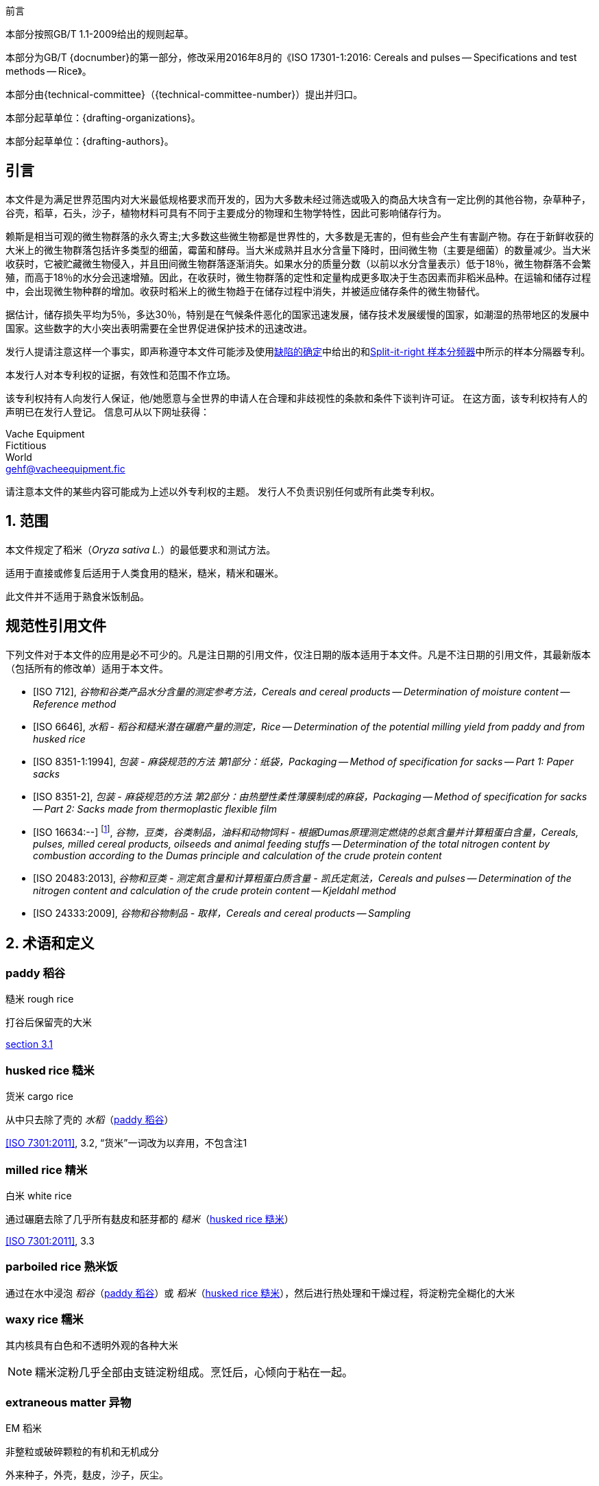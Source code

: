 .前言

本部分按照GB/T 1.1-2009给出的规则起草。

本部分为GB/T {docnumber}的第一部分，修改采用2016年8月的《ISO 17301-1:2016: Cereals and pulses -- Specifications and test methods -- Rice》。

本部分由{technical-committee}（{technical-committee-number}）提出并归口。

本部分起草单位：{drafting-organizations}。

本部分起草单位：{drafting-authors}。

:sectnums!:
== 引言

本文件是为满足世界范围内对大米最低规格要求而开发的，因为大多数未经过筛选或吸入的商品大块含有一定比例的其他谷物，杂草种子，谷壳，稻草，石头，沙子，植物材料可具有不同于主要成分的物理和生物学特性，因此可影响储存行为。

赖斯是相当可观的微生物群落的永久寄主;大多数这些微生物都是世界性的，大多数是无害的，但有些会产生有害副产物。存在于新鲜收获的大米上的微生物群落包括许多类型的细菌，霉菌和酵母。当大米成熟并且水分含量下降时，田间微生物（主要是细菌）的数量减少。当大米收获时，它被贮藏微生物侵入，并且田间微生物群落逐渐消失。如果水分的质量分数（以前以水分含量表示）低于18％，微生物群落不会繁殖，而高于18％的水分会迅速增殖。因此，在收获时，微生物群落的定性和定量构成更多取决于生态因素而非稻米品种。在运输和储存过程中，会出现微生物种群的增加。收获时稻米上的微生物趋于在储存过程中消失，并被适应储存条件的微生物替代。

据估计，储存损失平均为5％，多达30％，特别是在气候条件恶化的国家迅速发展，储存技术发展缓慢的国家，如潮湿的热带地区的发展中国家。这些数字的大小突出表明需要在全世界促进保护技术的迅速改进。

发行人提请注意这样一个事实，即声称遵守本文件可能涉及使用<<AnnexA>>中给出的和<<figureA-1>>中所示的样本分隔器专利。

本发行人对本专利权的证据，有效性和范围不作立场。

该专利权持有人向发行人保证，他/她愿意与全世界的申请人在合理和非歧视性的条款和条件下谈判许可证。 在这方面，该专利权持有人的声明已在发行人登记。 信息可从以下网址获得：

[align=left]
Vache Equipment +
Fictitious +
World +
gehf@vacheequipment.fic

请注意本文件的某些内容可能成为上述以外专利权的主题。 发行人不负责识别任何或所有此类专利权。

:sectnums:
== 范围

本文件规定了稻米（_Oryza sativa L._）的最低要求和测试方法。

适用于直接或修复后适用于人类食用的糙米，糙米，精米和碾米。

此文件并不适用于熟食米饭制品。

[bibliography]
== 规范性引用文件

下列文件对于本文件的应用是必不可少的。凡是注日期的引用文件，仅注日期的版本适用于本文件。凡是不注日期的引用文件，其最新版本（包括所有的修改单）适用于本文件。

* [[[ISO712,ISO 712]]], _谷物和谷类产品水分含量的测定参考方法，Cereals and cereal products -- Determination of moisture content -- Reference method_

* [[[ISO6646, ISO 6646]]], _水稻 - 稻谷和糙米潜在碾磨产量的测定，Rice -- Determination of the potential milling yield from paddy and from husked rice_

* [[[ISO8351-1,ISO 8351-1:1994]]], _包装 - 麻袋规范的方法 第1部分：纸袋，Packaging -- Method of specification for sacks -- Part 1: Paper sacks_

* [[[ISO8351-2,ISO 8351-2]]], _包装 - 麻袋规范的方法 第2部分：由热塑性柔性薄膜制成的麻袋，Packaging -- Method of specification for sacks -- Part 2: Sacks made from thermoplastic flexible film_

* [[[ISO16634,ISO 16634:--]]] footnote:[准备中。（出版时阶段为ISO / DIS 16634）], _谷物，豆类，谷类制品，油料和动物饲料 - 根据Dumas原理测定燃烧的总氮含量并计算粗蛋白含量，Cereals, pulses, milled cereal products, oilseeds and animal feeding stuffs -- Determination of the total nitrogen content by combustion according to the Dumas principle and calculation of the crude protein content_

* [[[ISO20483,ISO 20483:2013]]], _谷物和豆类 - 测定氮含量和计算粗蛋白质含量 - 凯氏定氮法，Cereals and pulses -- Determination of the nitrogen content and calculation of the crude protein content -- Kjeldahl method_

* [[[ISO24333,ISO 24333:2009]]], _谷物和谷物制品 - 取样，Cereals and cereal products -- Sampling_

[source="ISO712,ISO24333"]
== 术语和定义

:sectnums!:
[[paddy]]
=== [en]#paddy# [zh]#稻谷#
[alt]#糙米 rough rice#

打谷后保留壳的大米

[.source]
<<ISO7301,section 3.1>>

[[husked_rice]]
=== [en]#husked rice# [zh]#糙米#
[deprecated]#货米 cargo rice#

从中只去除了壳的 _水稻_（<<paddy>>）

[.source]
<<ISO7301>>, 3.2, “货米”一词改为以弃用，不包含注1

=== [en]#milled rice# [zh]#精米#
[alt]#白米 white rice#

通过碾磨去除了几乎所有麸皮和胚芽都的 _糙米_（<<husked_rice>>）

[.source]
<<ISO7301>>, 3.3

=== [en]#parboiled rice# [zh]#熟米饭#

通过在水中浸泡 _稻谷_（<<paddy>>）或 _稻米_（<<husked_rice>>），然后进行热处理和干燥过程，将淀粉完全糊化的大米

=== [en]#waxy rice# [zh]#糯米#

其内核具有白色和不透明外观的各种大米

NOTE: 糯米淀粉几乎全部由支链淀粉组成。烹饪后，心倾向于粘在一起。

=== [en]#extraneous matter# [zh]#异物#
[alt]#EM#
[domain]#稻米#

非整粒或破碎颗粒的有机和无机成分

[example]
外来种子，外壳，麸皮，沙子，灰尘。

[[HDK]]
=== HDK
[alt]#热损内核 heat-damaged kernel#

由于加热而改变正常颜色的破损或整体的内核

NOTE: 这个类别包括由于改变而变黄的完整或破碎的内核。 一批非蒸煮大米中的水煮米饭也包含在此类别中。

=== [en]#damaged kernel# [zh]#损内核#
内核，完整或破损，由于水分，害虫，疾病或其他原因而显示明显劣化，但不包括 _HDK_（<<HDK>>）

=== [en]#immature kernel# [zh]#未成熟内核#
[alt]#未成熟内核 unripe kernel#

未成熟和/或发育不全的、完整或破碎的内核

=== [en]#husked rice yield# [zh]#糙米产量#

从水稻获得的糙米量

[.source]
<<ISO6646>>, 3.1

=== [en]#nitrogen content# [zh]#氮含量#

在执行所述程序后确定的氮量

NOTE: 表示为干产品的质量分数，以百分比表示。

[.source]
<<ISO20483>>, 3.1

=== [en]#crude protein content# [zh]#粗蛋白含量#

通过应用特定方法确定的由氮含量获得的粗蛋白质的量，通过将该含量乘以取决于谷类或脉冲的类型的适当因子

NOTE: 表示为干产品的质量分数，以百分比表示。

[.source]
<<ISO20483>>, 3.2

[[gelatinization]]
=== [en]#gelatinization# [zh]#糊化#

在稻米内核的水合过程中，赋予凝胶状物的凝胶状状态，凝胶状物质称为凝胶状物

NOTE: 请见图<<figureC-1>>.

[.source]
<<ISO14864>>, 3.1

[[gel_state]]
=== [en]#gel state# [zh]#凝胶状态#

condition reached as a consequence of _gelatinization_ (<<gelatinization>>), when the kernel is fully transparent and absolutely free from whitish and opaque granules after being pressed between two glass sheets

通过糊化（<<gelatinization>>）而达到的状态，内核是完全透明，并且当在两块玻璃板之间压制后完全没有白色和不透明内核

[.source]
<<ISO14864>>, 3.2

=== [en]#gelatinization time# [zh]#糊化时间#

stem:[t_90]

90％的谷粒从其自然状态转变为 _凝胶状态_ （<<gel_state>>）所需的时间

[.source]
<<ISO14864>>, 3.3

:sectnums:
== 规格

=== 一般，感官和健康特征

大米的谷粒，无论是煮过的，去皮的还是碾磨的，以及整个还是破碎的，都应该是健康的，干净的，没有异味或异味，表明其变质。

添加剂和杀虫剂残留物及其他污染物的含量不得超过目的地国允许的最大限量。

不允许肉眼可见的活昆虫的存在。 在将大块样品分离为测试样品之前应该确定这一点。

=== 物理和化学特性

==== {blank}


根据<<ISO712>>，使用符合<<IEC61010-2>>要求的烤箱测定的水分质量分数不得大于15％。footnote:[从前表示为15％（m/米）。]

根据<<AnnexA>>，确定的糙米和精米中外来物质和有缺陷谷粒的质量分数，无论是否煮熟，均不得大于<<table1>>中规定的数值。

NOTE: 根据气候，运输和储存的持续时间，某些目的地有时需要较低的湿度质量分数。 有关更多详细信息，请参见<<ISO6322-1>>，<<ISO6322-2>>和<<ISO6322-3>>。


==== {blank}

按照<<AnnexA>>中给出的方法考虑的类别的缺陷容差不得超过<<table1>>中给出的限制。

[#table1]
[cols="<,^,^,^,^",options="header,footer",headerrows=2]
.缺陷的最大允许质量分数
|===
.2+|缺陷 4+^| 脱壳米的最大允许质量分数 +
stem:[w_max]
| 在糙米中 | 精米（非糯米） | 在糙米饭里 | 在被碾碎的煮熟的米

| 外来物质：有机物 footnote:[有机杂质包括外来种子，外壳，麸皮，稻草等部分。] | 1,0 | 0,5 | 1,0 | 0,5
// not rendered list here
| 外来物质：无机物 footnote:[无机杂质包括石头，沙子，灰尘等。] | 0,5 | 0,5 | 0,5 | 0,5
| 稻米 | 2,5 | 0,3 | 2,5 | 0,3
| 糙米，非蒸煮 | 不适用 | 1,0 | 1,0 | 1,0
| 碾米，非蒸煮 | 1,0 | 不适用 | 1,0 | 1,0
| 烤大米，煮熟 | 1,0 | 1,0 | 不适用 | 1,0
| 精米，煮熟 | 1,0 | 1,0 | 1,0 | 不适用
| Chips | 0,1 | 0,1 | 0,1 | 0,1
| HDK | 2,0 footnoteref:[defectsmass,缺陷的最大允许质量分数应根据研磨后获得的质量分数确定。] | 2,0 | 2,0 footnoteref:[defectsmass] | 2,0
| 损坏的内核 | 4,0 | 3,0 | 4,0 | 3,0
| 不成熟和/或畸形的内核 | 8,0 | 2,0 | 8,0 | 2,0
| 垩白粒 | 5,0 footnoteref:[defectsmass] | 5,0 | 不适用 | 不适用
| 红仁和红色条纹的内核 | 12,0 | 12,0 | 12,0 footnoteref:[defectsmass] | 12,0
| 部分糊化内核 | 不适用 | 不适用 | 11,0 footnoteref:[defectsmass] | 11,0
| 米斗 | 不适用 | 不适用 | 4,0 | 2,0
| 糯米 | 1,0 footnoteref:[defectsmass] | 1,0 | 1,0 footnoteref:[defectsmass] | 1,0

5+a| 活昆虫不得存在。 死虫应包含在异物中。
|===

NOTE: 该表基于<<ISO7301>>表1。

NOTE: 除了本表中提供的信息外，一些商业合同还需要信息。

NOTE: 本表仅考虑全红面包（货）米。


[[clause5]]
== 采样

采样应按照<<ISO24333>>，第5章.

== 测试方法

=== 含水量

按照<<ISO712>>中规定的方法确定湿度的质量分数。

=== 糯米含量

确定糯米的质量分数。 <<AnnexB >>给出了一个合适方法的例子。

=== 氮含量和粗蛋白质含量

根据<<ISO16634>>，第9章或<<ISO20483>>确定氮含量和粗蛋白质含量。 有关使用凯氏定氮法测定蛋白质含量的详细信息，请参见参考书目中的参考文献<< ref12 >>。 有关使用Dumas方法的详细信息，请参见参考资料<<ref10>>和<<ref16>>。

通过将氮含量乘以<<ISO20483>>，附录C和表C.1中规定的转换系数，计算出干品的粗蛋白质含量，并根据谷类或豆类的类型进行调整。<<ref13, fn>><<ref14,fn>>和它们的用法。

=== 糊化时间

确定糊化时间，stem:[t_90]，用于米粒在烹饪过程中。 <<figureC-1>>中给出了一个典型曲线的例子。 <<figureC-2>>中显示了三个典型的糊化阶段。

按照<<clause7>>中的规定报告结果。

=== 糙米产量

==== 判定

CAUTION: 只能用水稻或煮米饭来确定糙米产量。

根据<<ISO6646>>确定糙米产量。

==== 精确

===== 实验室间测试

The results of an interlaboratory test are given in <<AnnexD>> for information

实验室间试验的结果在<<AnnexD>>中提供以供参考。

===== 重复性

//The absolute difference between two independent single test results, obtained using the same method on identical test material in the same laboratory by the same operator using the same equipment within a short interval of time, shall not exceed the arithmetic mean of the values for stem:[r] obtained from the interlaboratory study for husked rice in more than 5 % of cases:

同一个实验室在同一实验室使用相同的方法在相同的实验室中使用相同的设备在短时间间隔内使用相同的设备获得的两个独立的单一测试结果之间的绝对差值不得超过干的值的算术平均值stem:[r]从超过5％的情况下对稻谷的实验室间研究中获得：


[stem]
++++
r = 1 %
++++

当中：

stem:[r]:: 是重复性极限。

===== 再生性

//The absolute difference between two single test results, obtained using the same method on identical test material in different laboratories by different operators using different equipment, shall not exceed the arithmetic mean of the values for [R] obtained from the interlaboratory study in more than 5 % of cases:

不同实验室使用不同设备的相同测试材料，在同一测试材料上获得的两个单一测试结果的绝对差值，不得超过实验室间研究中获得的stem:[R]值的算术平均值，超过5 %的实验：

[stem]
++++
R = 3 %
++++

当中：

stem:[R]:: 是重现性限制。

[[clause7]]
== 测试报告

对于每种测试方法，测试报告应指定以下内容：

[loweralpha]
. 所有完整识别样本所需的信息；
. 对本文件的引用 (即 ISO {docnumber}-{partnumber})；
. 采用的抽样方法；
. 使用的测试方法；
. 所获得的测试结果，或者如果重复性已被检查，则获得最终的报告结果；
. 所有未在本文件中规定或视为可选的操作细节，以及可能影响测试结果的任何事件的详细信息；
. 在测试过程中观察到的任何异常特征（异常）；
. 测试的日期。

== 包装

包装不得将任何气味或味道传递给产品，也不得包含可能损害产品或构成健康风险的物质。

If bags are used, they shall comply with the requirements of <<ISO8531-1>>, Clause 9, or <<ISO8351-2>>, as appropriate.
如果使用袋子，则应符合<<ISO8531-1>>第9条或<<ISO8351-2>>的要求。

== 印记

包装应按照目的地国家的要求标记或标签。

[[AnnexA]]
[appendix,subtype=normative]
== 缺陷的确定

// "normative" follows title
=== 原理

根据以下类型手动分离外来物质，破碎的内核，破损的内核和其他类型的大米：糙米，精米，外壳糙米和碾米。 然后称重每种类型。

=== 仪器

通常的实验室设备，特别是以下。

[%inline-header]
[[AnnexA-2-1]]
==== 样品分配器，

由具有分配系统的圆锥形样品分配器或多槽样品分配器组成，例如， “Split-it-right-right”示例分频器，如<<figureA-1>>中所示。

[%inline-header]
==== 筛,

筛孔直径为1.4毫米的圆形穿孔。

[%inline-header]
==== 镊子.

[%inline-header]
==== 解剖刀.

[%inline-header]
==== 画笔.

[%inline-header]
[[AnnexA-2-6]]
==== 钢碗,

直径100毫米±5毫米; 每个测试样本7个。

[%inline-header]
==== 秤,

可以读取到最接近的0.01克。

=== 采样

请见<<clause5>>.

=== 程序

[[AnnexA-4-1]]
==== 测试样品的制备

小心地混合实验室样品使其尽可能均匀，然后使用分隔器（<<AnnexA-2-1>>）进行减少，直到获得约30g的量。

卡在滤网孔中的所有颗粒都应该被认为是被滤网截留的。

[[figureA-1]]
.Split-it-right 样本分频器
image::rice_images/rice_image1.png[]

=== 判定

按照<<AnnexA-4-1>>的规定，将其中一个测试样品称重，精确至0.1g，并将不同的缺陷分成碗（<<AnnexA-2-6>>）。 当内核有多个缺陷时，将其分类到最大允许值最低的缺陷类别（参见<<table1>>）。

称重，精确至0.01克，得到的馏分。

=== 计算

用（<<formulaA-1>>）公式表示每个缺陷的质量分数:

[[formulaA-1,A.1]]
[stem]
++++
w = (m_D) / (m_s)
++++

当中：

stem:[w]:: 是测试样品中具有特定缺陷的晶粒的质量分数；
stem:[m_D]:: 是具有该缺陷的颗粒的质量，以克为单位；
stem:[m_S]:: 是测试样品的质量，以克为单位。

=== 测试报告

按照<<clause7>>中的规定报告结果。

[[AnnexB]]
[appendix]
== 蒸米饭中糯米含量的测定

=== 原理

糯米粒在碘溶液中染色时具有红棕色，而非糯米粒显示深蓝色。

=== 仪器

通常的实验室设备，特别是以下。

[%inline-header]
[[AnnexB-2-1]]
==== 秤，

能够称量到最接近的0.01克。

[%inline-header]
[[AnnexB-2-2]]
==== 玻璃烧杯,

容量250毫升。

[%inline-header]
[[AnnexB-2-3]]
==== 小白色彩色碗，

或任何合适尺寸的白色容器。

[%inline-header]
[[AnnexB-2-4]]
==== 铁丝筛，

长圆形的孔(1 mm stem:[{:(+0.02),(0):}] mm stem:[times] 20 mm stem:[{:(+2),(-1):}] mm）。

[%inline-header]
[[AnnexB-2-5]]
==== 搅拌棒。

[%inline-header]
[[AnnexB-2-6]]
==== 镊子或钳子。

[%inline-header]
[[AnnexB-2-7]]
==== 棉纸。

=== 试剂

WARNING: 碘与皮肤直接接触会引起损伤，所以在处理碘时应该小心。 碘蒸气对眼睛和粘膜非常刺激。

[%inline-header]
[[AnnexB-3-1]]
==== 去离子水，

<<ISO3696>>中规定的3级质量。

[%inline-header]
[[AnnexB-3-2]]
==== 碘储备液，

包含质量分数为4,1％碘和6,3％碘化钾的去离子水，如Lugols。footnote:[Lugols是商业上合适的产品的一个例子。 这些信息是为了方便本文档的用户而提供的，并不构成对此产品的认可。]

[%inline-header]
[[AnnexB-3-3]]
==== 碘工作液，

通过用去离子水稀释原液（<<AnnexB-3-2>>）两次（按体积）获得的碘工作溶液（<<AnnexB-3-1>>）。

每天重新准备。

=== 采样

采样应按照<<clause5>>进行。

=== 判定

==== {blank}

称取约100克精米的一部分，放入玻璃烧杯中（<<AnnexB-2-2>>）。

==== {blank}

加入足够的碘工作溶液（<<AnnexB-3-3 >>）浸泡谷物，并搅拌（<<AnnexB-2-5>>），直到所有谷物都浸没在溶液中。 让内核在溶液中浸泡30秒。

==== {blank}

将米和溶液倒入铁丝筛（<<AnnexB-2-4 >>）中，稍微摇动篮子以排出溶液。 然后将棉纸放置在铁丝筛（<<AnnexB-2-7 >>）上以吸收多余的液体。

==== {blank}

将染色的核仁倒入碗中（<<AnnexB-2-3>>）。 使用镊子或镊子（<<AnnexB-2-6 >>），将糯米的红棕色内核与非糯米的深蓝色内核分开。

==== {blank}

将糯米部分（stem:[m_1]）和非糯米部分（stem:[m_2]）称量至最接近的0.1g。

=== 计算

使用公式（<<formulaB-1 >>）计算糯米，stem:[w_(wax)]的质量分数，以百分比表示：

// Indexing formulas
[[formulaB-1,B.1]]
[stem]
++++
w_(wax) = (m_1) / (m_1 + m_2) xx 100
++++

当中：

stem:[m_1]:: 是糯米部分的质量，用克表示；
stem:[m_2]:: 是非糯米部分的质量，用克表示。

=== 测试报告

按照<<clause7 >>中的规定报告结果，并使用公式（<<formulaB-1 >>）计算结果。

[[AnnexC]]
[appendix,subtype=informative]
== 糊化

<<figureC-1>>给出了典型的糊化曲线的例子。 <<figureC-2>>显示了糊化的三个阶段。

[[figureC-1]]
.典型糊化曲线
// Footnote macro cannot contain stem macro!
image::rice_images/rice_image2.png[]
footnote:[此例子的时间stem:[t_90]估计为18,2分钟。]

*图例*

stem:[w]:: 以百分比表示的糊化颗粒的质量分数
stem:[t]:: 烹饪时间，以分钟表示
stem:[t_90]:: 将90％的内核糊化所需的时间
P:: 曲线的点对应于stem:[t_90]的烹饪时间

NOTE: 这些结果是基于对三种不同类型内核的研究。

[[figureC-2]]
.糊化阶段
====
.初始阶段：没有谷物完全糊化（谷粒内可见未糊化的淀粉颗粒）
image::rice_images/rice_image3_1.png[]

.中间阶段：一些完全糊化的核心是可见的
image::rice_images/rice_image3_2.png[]

.最后阶段：所有的谷物都完全糊化
image::rice_images/rice_image3_3.png[]

====

[[AnnexD]]
[appendix]
== 稻谷产量的实验室间试验结果

An interlaboratory test <<ref15>>was carried out by the ENR [Rice Research Centre (Italy)] in accordance with <<ISO5725-1>>and <<ISO5725-2>>, with the participation of 15 laboratories. Each laboratory carried out three determinations on four different types of kernel. The statistical results are shown in <<tableD-1>>.

ENR [水稻研究中心（意大利）] 根据<<ISO5725-1>>和<<ISO5725-2>>，在15个实验室的参与下进行了实验室间实验<<ref15>>。 每个实验室对四种不同类型的核进行了三次测定。 统计结果显示在<<tableD-1>>中。

[[tableD-1]]
[cols="<,^,^,^,^"]
.糙米产量的可重复性和重复性

|===
.2+| 描述 4+| 大米样品
| Arborio | Drago footnote:[Parboiled rice.] | Balilla | Thaibonnet

| 消除异常值后保留的实验室数量 | 13 | 11 | 13 | 13
| 平均值，克/ 100克 | 81,2 | 82,0 | 81,8 | 77,7
| 重复性标准偏差，stem:[s_r]，克/ 100克 | 0,41 | 0,15 | 0,31 | 0,53
| 重复性的变异系数, % | 0,5 | 0,2 | 0,4 | 0,7
| 重复性限制, stem:[r] (= 2,83 stem:[s_r]) | 1,16 | 0,42 | 0,88 | 1,50
| 再现性的标准差, stem:[s_R], g/100 g | 1,02 | 0,20 | 0,80 | 2,14
| 重现性变异系数, % | 1,3 | 0,2 | 1,0 | 2,7
| 再现性限制, stem:[R] (= 2,83 stem:[s_R]) | 2,89 | 0,57 | 2,26 | 6,06
|===

[bibliography]
== 参考文献

* [[[ISO3696,ISO 3696]]], _分析实验室用水 - 规范和试验方法，Water for analytical laboratory use -- Specification and test methods_

* [[[ISO5725-1,ISO 5725-1]]], _Accuracy (trueness and precision) of measurement methods and results -- Part 1: General principles and definitions_

* [[[ISO5725-2,ISO 5725-2]]], _测量方法和结果的准确性（准确性和精确性）第1部分：一般原理和定义，Accuracy (trueness and precision) of measurement methods and results -- Part 2: Basic method for the determination of repeatability and reproducibility of a standard measurement method_

* [[[ISO6322-1,ISO 6322-1]]], _谷物和豆类的贮存 第1部分：谷物保存的一般性建议， Storage of cereals and pulses -- Part 1: General recommendations for the keeping of cereals_

* [[[ISO6322-2,ISO 6322-2]]], _谷类和豆类的贮藏 第2部分：实用建议，Storage of cereals and pulses -- Part 2: Practical recommendations_

* [[[ISO6322-3,ISO 6322-3]]], _谷类和豆类的贮藏 第3部分：防治害虫侵袭，Storage of cereals and pulses -- Part 3: Control of attack by pests_

* [[[ISO7301,ISO 7301:2011]]], _大米 - 规格，Rice -- Specification_

* [[[ISO14864,ISO 14864:1998]]], _水稻 - 烹饪过程中谷粒糊化时间的评估，Rice -- Evaluation of gelatinization time of kernels during cooking_

* [[[IEC61010-2,IEC 61010-2:1998]]], _测量，控制和实验室用电气设备的安全要求 第2部分：加热材料的实验室设备的特殊要求， Safety requirements for electric equipment for measurement, control, and laboratory use -- Part 2: Particular requirements for laboratory equipment for the heating of material_

* [[[ref10,10]]] [smallcap]#Standard No I.C.C 167#. _根据杜马斯燃烧法测定食品和动物饲料中谷物和谷类食品中的蛋白质含量，Determination of the protein content in cereal and cereal products for food and animal feeding stuffs according to the Dumas combustion method_ (see http://www.icc.or.at)

* [[[ref11,11]]] 氮 - 氨 - 蛋白质改性凯氏定氮法 - 氧化钛和硫酸铜催化剂，Nitrogen-ammonia-protein modified Kjeldahl method -- Titanium oxide and copper sulfate catalyst. _AOCS的官方方法和建议措施_，_Official Methods and Recommended Practices of the AOCS_ (ed. Firestone, D.E.), AOCS Official Method Ba Ai 4-91, 1997, AOCS Press, Champaign, IL

* [[[ref12,12]]] [smallcap]#Berner D.L., & Brown J.# 蛋白质氮燃烧法的协同研究1：与Smalley总凯氏定氮法和燃烧结果的比较，Protein nitrogen combustion method collaborative study I. Comparison with Smalley total Kjeldahl nitrogen and combustion results. _J. Am. Oil Chem. Soc._ 1994, *71* (11) pp 1291-1293

* [[[ref13,13]]] [smallcap]#Buckee G.K.# 凯氏定氮法和Dumas燃烧法测定大麦，麦芽和啤酒中的总氮量 - 协作试验，Determination of total nitrogen in barley, malt and beer by Kjeldahl procedures and the Dumas combustion method -- Collaborative trial. _J. Inst. Brew._ 1994, *100* (2) pp 57-64

* [[[ref14,14]]] [smallcap]#Frister H.# _杜马斯分析直接测定氮含量; 精密特性的实验室间研究，Direct determination of nitrogen content by Dumas analysis; Interlaboratory study on precision characteristics_. AOAC International, Europe Section 4th International Symposium, Nyon, Switzerland, 1994, 33 pp

* [[[ref15,15]]] [smallcap]#Ranghino F.# 根据谷粒的糊化时间估算水稻对蒸煮的抵抗力，Evaluation of rice resistance to cooking, based on the gelatinization time of kernels. _Il Riso_. 1966, *XV* pp 117-127

* [[[ref16,16]]] [smallcap]#Tkachuk R.# 谷类和油籽粉的氮转蛋白转换系数，Nitrogen-to-protein conversion factors for cereals and oilseed meals. _Cereal Chem._ 1969, *46* (4) pp 419-423

